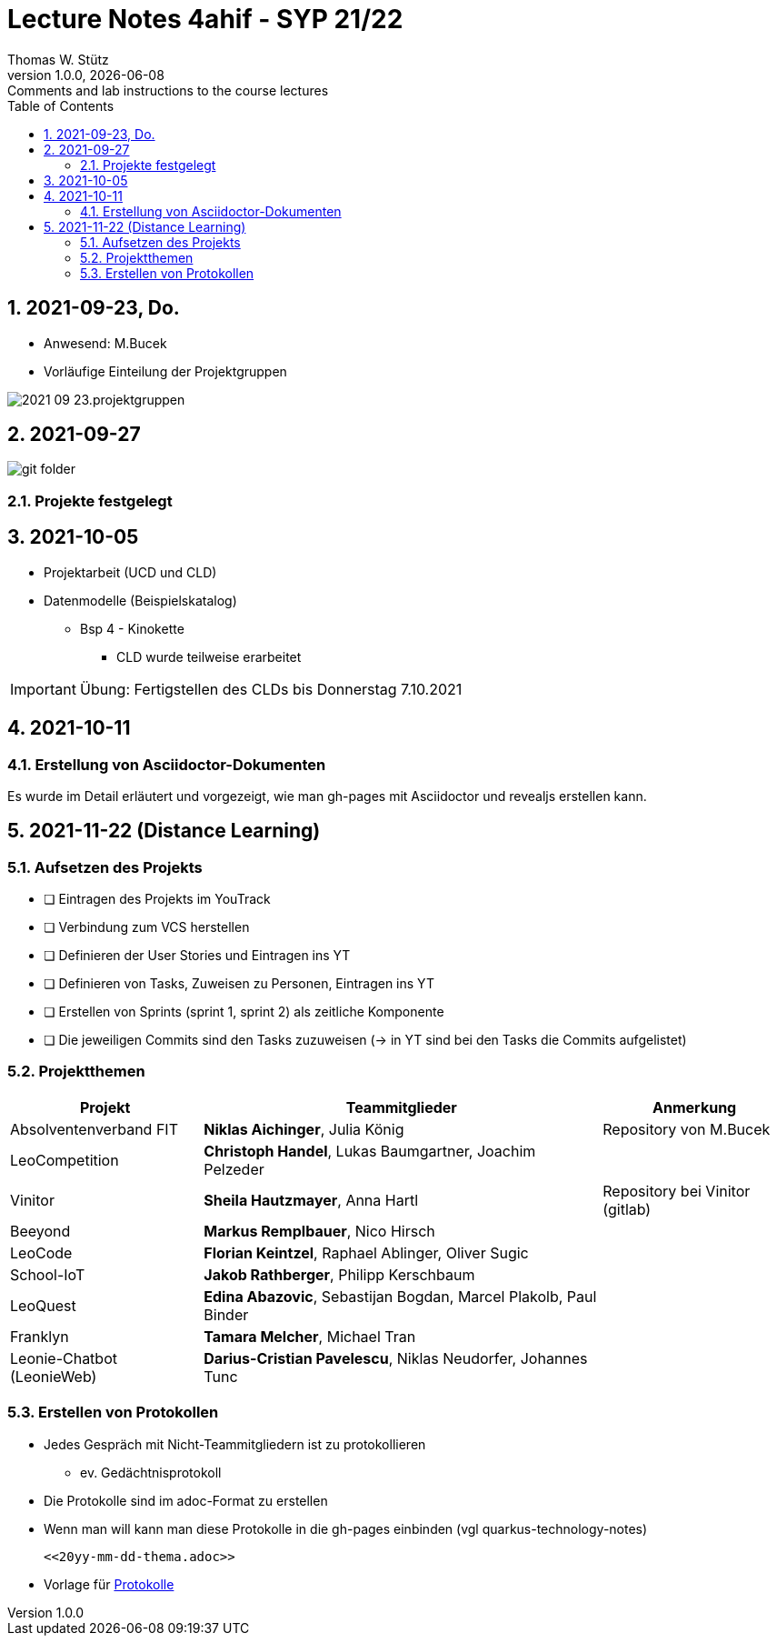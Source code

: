 = Lecture Notes 4ahif - SYP 21/22
Thomas W. Stütz
1.0.0, {docdate}: Comments and lab instructions to the course lectures
ifndef::imagesdir[:imagesdir: images]
//:toc-placement!:  // prevents the generation of the doc at this position, so it can be printed afterwards
:sourcedir: ../src/main/java
:icons: font
:sectnums:    // Nummerierung der Überschriften / section numbering
:toc: left

//Need this blank line after ifdef, don't know why...
ifdef::backend-html5[]

// print the toc here (not at the default position)
//toc::[]

== 2021-09-23, Do.

* Anwesend: M.Bucek
* Vorläufige Einteilung der Projektgruppen

image:2021-09-23.projektgruppen.png[]


== 2021-09-27

image:git-folder.png[]

=== Projekte festgelegt


== 2021-10-05

* Projektarbeit (UCD und CLD)

* Datenmodelle (Beispielskatalog)

** Bsp 4 - Kinokette

*** CLD wurde teilweise erarbeitet

IMPORTANT: Übung: Fertigstellen des CLDs bis Donnerstag 7.10.2021


== 2021-10-11

=== Erstellung von Asciidoctor-Dokumenten

Es wurde im Detail erläutert und vorgezeigt, wie man gh-pages mit Asciidoctor und revealjs erstellen kann.

== 2021-11-22 (Distance Learning)

=== Aufsetzen des Projekts

* [ ] Eintragen des Projekts im YouTrack
* [ ] Verbindung zum VCS herstellen
* [ ] Definieren der User Stories und Eintragen ins YT
* [ ] Definieren von Tasks, Zuweisen zu Personen, Eintragen ins YT
* [ ] Erstellen von Sprints (sprint 1, sprint 2) als zeitliche Komponente
* [ ] Die jeweiligen Commits sind den Tasks zuzuweisen (-> in YT sind bei den Tasks die Commits aufgelistet)


=== Projektthemen

[%autowidth]
|===
|Projekt |Teammitglieder |Anmerkung

|Absolventenverband FIT
|*Niklas Aichinger*, Julia König
|Repository von M.Bucek

|LeoCompetition
|*Christoph Handel*, Lukas Baumgartner, Joachim Pelzeder
|

|Vinitor
|*Sheila Hautzmayer*, Anna Hartl
|Repository bei Vinitor (gitlab)

|Beeyond
|*Markus Remplbauer*, Nico Hirsch
|

|LeoCode
|*Florian Keintzel*, Raphael Ablinger, Oliver Sugic
|

|School-IoT
|*Jakob Rathberger*, Philipp Kerschbaum
|

|LeoQuest
|*Edina Abazovic*, Sebastijan Bogdan, Marcel Plakolb, Paul Binder
|

|Franklyn
|*Tamara Melcher*, Michael Tran
|

|Leonie-Chatbot (LeonieWeb)
|*Darius-Cristian Pavelescu*, Niklas Neudorfer, Johannes Tunc
|

|===

=== Erstellen von Protokollen

* Jedes Gespräch mit Nicht-Teammitgliedern ist zu protokollieren
** ev. Gedächtnisprotokoll
* Die Protokolle sind im adoc-Format zu erstellen
* Wenn man will kann man diese Protokolle in die gh-pages einbinden (vgl quarkus-technology-notes)
+
----
<<20yy-mm-dd-thema.adoc>>
----

* Vorlage für https://github.com/htl-leonding-college/asciidoctor-docker-template/blob/master/asciidocs.demo/minutes-of-meeting.adoc[Protokolle]







